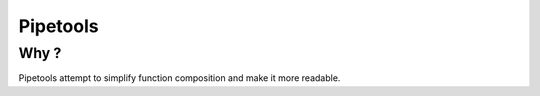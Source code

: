

.. index::
   pair: Function composition; Pipetools


.. _python_pipetools:

==================================
Pipetools
==================================


.. seealso::

   - http://0101.github.com/pipetools/doc/index.html

Why ?
=====

Pipetools attempt to simplify function composition and make it more readable.


